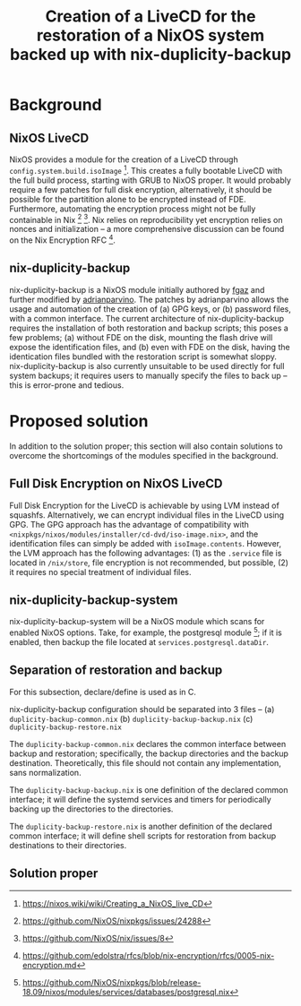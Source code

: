 #+TITLE: Creation of a LiveCD for the restoration of a NixOS system backed up with nix-duplicity-backup

* Background
** NixOS LiveCD
   NixOS provides a module for the creation of a LiveCD through ~config.system.build.isoImage~ [fn:livecd].
   This creates a fully bootable LiveCD with the full build process, starting with GRUB to NixOS proper.
   It would probably require a few patches for full disk encryption, alternatively,
   it should be possible for the partitition alone to be encrypted instead of FDE.
   Furthermore, automating the encryption process might not be fully containable in Nix [fn:nixsecrets] [fn:nixprivate].
   Nix relies on reproducibility yet encryption relies on nonces and initialization --
   a more comprehensive discussion can be found on the Nix Encryption RFC [fn:nixencryption].

** nix-duplicity-backup
   nix-duplicity-backup is a NixOS module initially authored by [[https://github.com/fgaz][fgaz]] and further modified by [[https://github.com/adrianparvino][adrianparvino]].
   The patches by adrianparvino allows the usage and automation of the creation of
   (a) GPG keys, or
   (b) password files,
   with a common interface.
   The current architecture of nix-duplicity-backup requires the
   installation of both restoration and backup scripts;
   this poses a few problems;
   (a) without FDE on the disk, mounting the flash drive will expose the identification files, and
   (b) even with FDE on the disk, having the identication files bundled with the restoration script is somewhat sloppy.
   nix-duplicity-backup is also currently unsuitable to be used directly for full system backups;
   it requires users to manually specify the files to back up -- this is error-prone and tedious.

* Proposed solution
  In addition to the solution proper; this section will also contain solutions to
  overcome the shortcomings of the modules specified in the background.

** Full Disk Encryption on NixOS LiveCD
   Full Disk Encryption for the LiveCD is achievable by using LVM instead of squashfs.
   Alternatively, we can encrypt individual files in the LiveCD using GPG.
   The GPG approach has the advantage of compatibility with ~<nixpkgs/nixos/modules/installer/cd-dvd/iso-image.nix>~,
   and the identification files can simply be added with ~isoImage.contents~.
   However, the LVM approach has the following advantages:
   (1) as the ~.service~ file is located in ~/nix/store~, file encryption is not recommended, but possible,
   (2) it requires no special treatment of individual files.

** nix-duplicity-backup-system
   nix-duplicity-backup-system will be a NixOS module which scans for enabled NixOS options.
   Take, for example, the postgresql module [fn:postgresql];
   if it is enabled, then backup the file located at ~services.postgresql.dataDir~.

** Separation of restoration and backup
   For this subsection, declare/define is used as in C.

   nix-duplicity-backup configuration should be separated into 3 files --
   (a) ~duplicity-backup-common.nix~
   (b) ~duplicity-backup-backup.nix~
   (c) ~duplicity-backup-restore.nix~

   The ~duplicity-backup-common.nix~ declares the common interface between backup and restoration;
   specifically, the backup directories and the backup destination.
   Theoretically, this file should not contain any implementation, sans normalization.

   The ~duplicity-backup-backup.nix~ is one definition of the declared common interface;
   it will define the systemd services and timers for periodically backing up the directories to the directories.

   The ~duplicity-backup-restore.nix~ is another definition of the declared common interface;
   it will define shell scripts for restoration from backup destinations to their directories.

** Solution proper

[fn:livecd] https://nixos.wiki/wiki/Creating_a_NixOS_live_CD
[fn:nixsecrets] https://github.com/NixOS/nixpkgs/issues/24288
[fn:nixprivate] https://github.com/NixOS/nix/issues/8
[fn:nixencryption] https://github.com/edolstra/rfcs/blob/nix-encryption/rfcs/0005-nix-encryption.md

[fn:postgresql] https://github.com/NixOS/nixpkgs/blob/release-18.09/nixos/modules/services/databases/postgresql.nix
